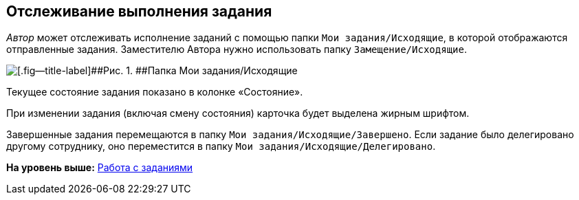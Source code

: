 
== Отслеживание выполнения задания

[.dfn .term]_Автор_ может отслеживать исполнение заданий с помощью папки [.ph .filepath]`Мои задания/Исходящие`, в которой отображаются отправленные задания. Заместителю Автора нужно использовать папку [.ph .filepath]`Замещение/Исходящие`.

image::tasksForAuthor.png[[.fig--title-label]##Рис. 1. ##Папка Мои задания/Исходящие]

Текущее состояние задания показано в колонке «Состояние».

При изменении задания (включая смену состояния) карточка будет выделена жирным шрифтом.

Завершенные задания перемещаются в папку [.ph .filepath]`Мои задания/Исходящие/Завершено`. Если задание было делегировано другому сотруднику, оно переместится в папку [.ph .filepath]`Мои задания/Исходящие/Делегировано`.

*На уровень выше:* xref:WorkWithTask.adoc[Работа с заданиями]
